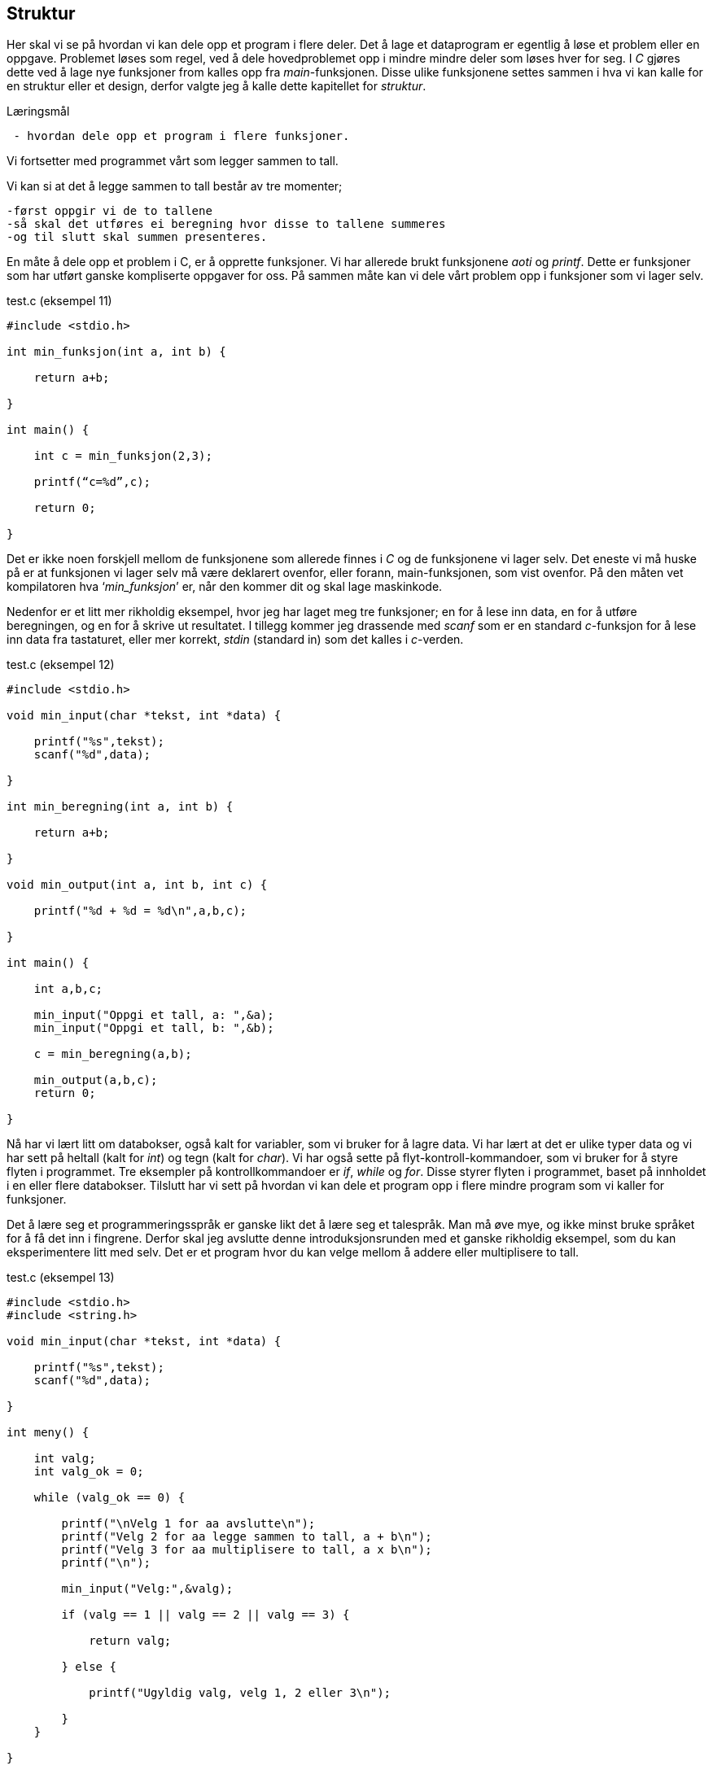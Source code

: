 == Struktur

Her skal vi se på hvordan vi kan dele opp et program i flere deler. Det å lage 
et dataprogram er egentlig å løse et problem eller en oppgave. Problemet løses 
som regel, ved å dele hovedproblemet opp i mindre mindre deler som løses hver for seg.
I _C_ gjøres dette ved å lage nye funksjoner from kalles opp fra _main_-funksjonen. 
Disse ulike funksjonene settes sammen i hva vi kan kalle for en struktur eller et design, derfor valgte jeg
 å kalle dette kapitellet for _struktur_.

.Læringsmål
----
 - hvordan dele opp et program i flere funksjoner.
----



Vi fortsetter med programmet vårt som legger sammen to tall. 

Vi kan si at det å legge sammen to tall består av tre momenter; 

 -først oppgir vi de to tallene
 -så skal det utføres ei beregning hvor disse to tallene summeres 
 -og til slutt skal summen presenteres. 

En måte å dele opp et problem i C, er å opprette funksjoner. Vi har allerede 
brukt funksjonene _aoti_ og _printf_. Dette er funksjoner som har utført ganske 
kompliserte oppgaver for oss. På sammen måte kan vi dele vårt problem opp i 
funksjoner som vi lager selv. 

[source,c]  
.test.c (eksempel 11)
---- 
#include <stdio.h>

int min_funksjon(int a, int b) {

    return a+b;
    
}

int main() {

    int c = min_funksjon(2,3);
    
    printf(“c=%d”,c);
    
    return 0;
    
}
----

Det er ikke noen forskjell mellom de funksjonene som allerede finnes i _C_ og 
de funksjonene vi lager selv. Det eneste vi må huske på er at funksjonen vi 
lager selv må være deklarert ovenfor, eller forann, main-funksjonen, som 
vist ovenfor. På den måten vet kompilatoren hva ‘_min_funksjon_’ er, når den 
kommer dit og skal lage maskinkode.

Nedenfor er et litt mer rikholdig eksempel, hvor jeg har laget meg tre 
funksjoner; en for å lese inn data, en for å utføre beregningen, og en 
for å skrive ut resultatet. I tillegg kommer jeg drassende med _scanf_ som er en 
standard _c_-funksjon for å lese inn data fra tastaturet, eller mer 
korrekt, _stdin_ (standard in) som det kalles i _c_-verden.


[source,c]  
.test.c (eksempel 12)
---- 

#include <stdio.h>

void min_input(char *tekst, int *data) {

    printf("%s",tekst);
    scanf("%d",data);
    
}

int min_beregning(int a, int b) {

    return a+b;
    
}

void min_output(int a, int b, int c) {

    printf("%d + %d = %d\n",a,b,c);
    
}

int main() {    
    
    int a,b,c;
    
    min_input("Oppgi et tall, a: ",&a);
    min_input("Oppgi et tall, b: ",&b);
        
    c = min_beregning(a,b);
    
    min_output(a,b,c);    
    return 0;    
    
}

----

Nå har vi lært litt om databokser, også kalt for variabler, som vi bruker 
for å lagre data. Vi har lært at det er ulike typer data og vi har sett på 
heltall (kalt for _int_) og tegn (kalt for _char_). Vi har også sette på 
flyt-kontroll-kommandoer, som vi bruker for å styre flyten i programmet. Tre 
eksempler på kontrollkommandoer er _if_, _while_ og _for_. Disse styrer flyten i 
programmet, baset på innholdet i en eller flere databokser. Tilslutt har vi sett 
på hvordan vi kan dele et program opp i flere mindre program som vi kaller for 
funksjoner.

Det å lære seg et programmeringsspråk er ganske likt det å lære seg et 
talespråk. Man må øve mye, og ikke minst bruke språket for å få det inn i 
fingrene. Derfor skal jeg avslutte denne introduksjonsrunden med et ganske 
rikholdig eksempel, som du kan eksperimentere litt med selv. Det er et program 
hvor du kan velge mellom å addere eller multiplisere to tall.

[source,c]  
.test.c (eksempel 13)
---- 

#include <stdio.h>
#include <string.h>

void min_input(char *tekst, int *data) {

    printf("%s",tekst);
    scanf("%d",data);
    
}

int meny() {

    int valg;
    int valg_ok = 0;
    
    while (valg_ok == 0) {      
    
        printf("\nVelg 1 for aa avslutte\n");
        printf("Velg 2 for aa legge sammen to tall, a + b\n");
        printf("Velg 3 for aa multiplisere to tall, a x b\n");
        printf("\n");
                
        min_input("Velg:",&valg);
        
        if (valg == 1 || valg == 2 || valg == 3) {
        
            return valg;    
            
        } else {
        
            printf("Ugyldig valg, velg 1, 2 eller 3\n");
            
        }        
    }    
    
}

int min_beregning(int a, int b, int type) {

    if (type == 2) {
    
        return a+b;
        
    } else if (type == 3) {
    
        return a*b;
        
    } else {
    
        return 0;
        
    }
    
}

void min_output(int a, int b, int c, int type) {

    char t;
    
    if (type == 2) {
    
        t = '+';
        
    } else if (type == 3) {
    
        t = '*';
        
    }
    
    printf("\n%d %c %d = %d\n",a,t,b,c);
    
}

int main() {           #<1>     

    int a,b,c,v;       #<2>        
        
    while (1) {        #<3>
    
        v = meny();    #<4>

        if (v == 1)    #<5>
            return 0;
                        
        min_input("\nOppgi et tall, a: ",&a);  #<6>
        min_input("Oppgi et tall, b: ",&b);    #<7>
        
        c = min_beregning(a,b,v); #<8>
        
        min_output(a,b,c,v);      #<9>   
        
    }
        
}
----
<1> Her starter programmet.
<2> Fire databokser som kan inneholde heltatt, defineres.
<3> Her går vi inn i en evigvarende løkke.
<4> Funksjonen _meny_ kalles opp, og returnerer med en verdi som legges i _v_
<5> Om denne verdien er lik 1, avslutter vi vårt program.
<6> Funksjonen _min_innputt_ kalles opp, med to parametre.
<7> Funksjonen _min_innputt_ kalles opp, med to andre parametre.
<8> Funksjonen _min_beregning_ kalles opp, med tre parametre.
<9> Funksjonen _min_utputt_ kalles opp, med fire parametre.

TODO: forklar funksjonene ..

